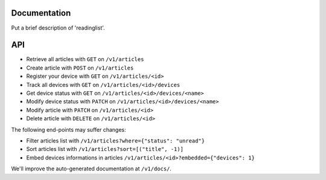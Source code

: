 Documentation
=============

Put a brief description of 'readinglist'.


API
===

* Retrieve all articles with ``GET`` on ``/v1/articles``
* Create article with ``POST`` on ``/v1/articles``

* Register your device with ``GET`` on ``/v1/articles/<id>``
* Track all devices with ``GET`` on ``/v1/articles/<id>/devices``
* Get device status with ``GET`` on ``/v1/articles/<id>/devices/<name>``
* Modify device status with ``PATCH`` on ``/v1/articles/<id>/devices/<name>``

* Modify article with ``PATCH`` on ``/v1/articles/<id>``
* Delete article with ``DELETE`` on ``/v1/articles/<id>``

The following end-points may suffer changes:

* Filter articles list with ``/v1/articles?where={"status": "unread"}``
* Sort articles list with ``/v1/articles?sort=[("title", -1)]``
* Embed devices informations in articles ``/v1/articles/<id>?embedded={"devices": 1}``


We'll improve the auto-generated documentation at ``/v1/docs/``.
